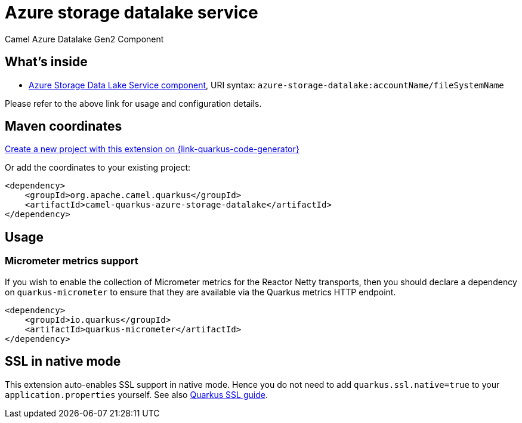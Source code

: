 // Do not edit directly!
// This file was generated by camel-quarkus-maven-plugin:update-extension-doc-page
[id="extensions-azure-storage-datalake"]
= Azure storage datalake service
:linkattrs:
:cq-artifact-id: camel-quarkus-azure-storage-datalake
:cq-native-supported: true
:cq-status: Stable
:cq-status-deprecation: Stable
:cq-description: Camel Azure Datalake Gen2 Component
:cq-deprecated: false
:cq-jvm-since: 1.8.0
:cq-native-since: 3.24.0

ifeval::[{doc-show-badges} == true]
[.badges]
[.badge-key]##JVM since##[.badge-supported]##1.8.0## [.badge-key]##Native since##[.badge-supported]##3.24.0##
endif::[]

Camel Azure Datalake Gen2 Component

[id="extensions-azure-storage-datalake-whats-inside"]
== What's inside

* xref:{cq-camel-components}::azure-storage-datalake-component.adoc[Azure Storage Data Lake Service component], URI syntax: `azure-storage-datalake:accountName/fileSystemName`

Please refer to the above link for usage and configuration details.

[id="extensions-azure-storage-datalake-maven-coordinates"]
== Maven coordinates

https://{link-quarkus-code-generator}/?extension-search=camel-quarkus-azure-storage-datalake[Create a new project with this extension on {link-quarkus-code-generator}, window="_blank"]

Or add the coordinates to your existing project:

[source,xml]
----
<dependency>
    <groupId>org.apache.camel.quarkus</groupId>
    <artifactId>camel-quarkus-azure-storage-datalake</artifactId>
</dependency>
----
ifeval::[{doc-show-user-guide-link} == true]
Check the xref:user-guide/index.adoc[User guide] for more information about writing Camel Quarkus applications.
endif::[]

[id="extensions-azure-storage-datalake-usage"]
== Usage
[id="extensions-azure-storage-datalake-usage-micrometer-metrics-support"]
=== Micrometer metrics support

If you wish to enable the collection of Micrometer metrics for the Reactor Netty transports, then you should declare a dependency on `quarkus-micrometer` to ensure
that they are available via the Quarkus metrics HTTP endpoint.

[source,xml]
----
<dependency>
    <groupId>io.quarkus</groupId>
    <artifactId>quarkus-micrometer</artifactId>
</dependency>
----


[id="extensions-azure-storage-datalake-ssl-in-native-mode"]
== SSL in native mode

This extension auto-enables SSL support in native mode. Hence you do not need to add
`quarkus.ssl.native=true` to your `application.properties` yourself. See also
https://quarkus.io/guides/native-and-ssl[Quarkus SSL guide].
